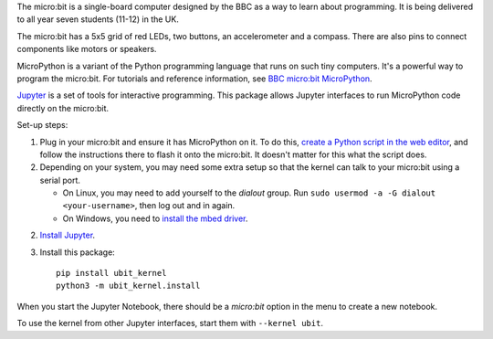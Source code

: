 The micro:bit is a single-board computer designed by the BBC as a way to learn
about programming. It is being delivered to all year seven students (11-12) in
the UK.

.. image:: ubit_front.jpg
   :scale: 50%
   :alt: The front side of a micro:bit

The micro:bit has a 5x5 grid of red LEDs, two buttons, an accelerometer and a
compass. There are also pins to connect components like motors or speakers.

MicroPython is a variant of the Python programming language that runs on such
tiny computers. It's a powerful way to program the micro:bit. For tutorials
and reference information, see `BBC micro:bit MicroPython
<http://microbit-micropython.readthedocs.org/en/latest/index.html>`__.

`Jupyter <http://jupyter.org/>`__ is a set of tools for interactive programming.
This package allows Jupyter interfaces to run MicroPython code directly on the
micro:bit.

Set-up steps:

1. Plug in your micro:bit and ensure it has MicroPython on it. To do this,
   `create a Python script in the web editor <https://www.microbit.co.uk/app/#create:xyelfe>`__,
   and follow the instructions there to flash it onto the micro:bit. It doesn't
   matter for this what the script does.

2. Depending on your system, you may need some extra setup so that the kernel
   can talk to your micro:bit using a serial port.

   * On Linux, you may need to add yourself to the *dialout* group.
     Run ``sudo usermod -a -G dialout <your-username>``, then log out and in again.
   * On Windows, you need to `install the mbed driver
     <https://developer.mbed.org/handbook/Windows-serial-configuration>`__.

2. `Install Jupyter <http://jupyter.readthedocs.org/en/latest/install.html>`__.
3. Install this package::

       pip install ubit_kernel
       python3 -m ubit_kernel.install

When you start the Jupyter Notebook, there should be a *micro:bit* option in the
menu to create a new notebook.

To use the kernel from other Jupyter interfaces, start them with ``--kernel ubit``.
